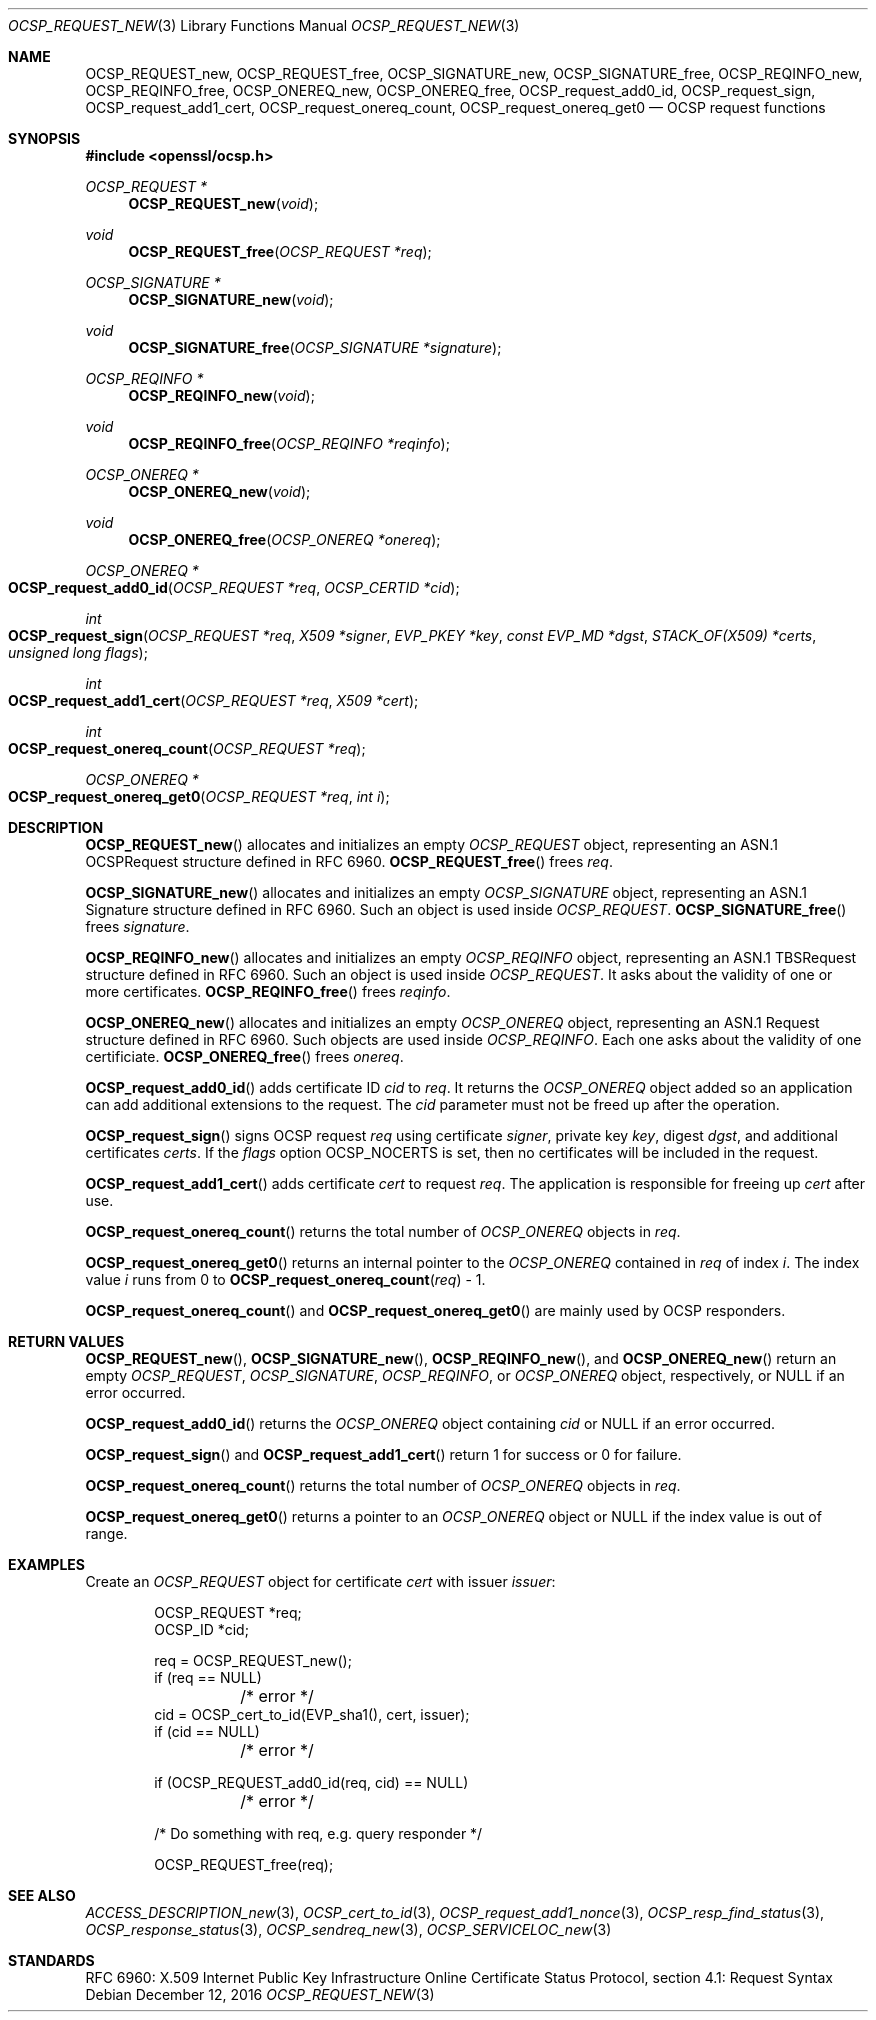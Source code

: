 .\"	$OpenBSD: OCSP_REQUEST_new.3,v 1.5 2016/12/12 22:48:02 schwarze Exp $
.\"	OpenSSL b97fdb57 Nov 11 09:33:09 2016 +0100
.\"
.\" This file is a derived work.
.\" The changes are covered by the following Copyright and license:
.\"
.\" Copyright (c) 2016 Ingo Schwarze <schwarze@openbsd.org>
.\"
.\" Permission to use, copy, modify, and distribute this software for any
.\" purpose with or without fee is hereby granted, provided that the above
.\" copyright notice and this permission notice appear in all copies.
.\"
.\" THE SOFTWARE IS PROVIDED "AS IS" AND THE AUTHOR DISCLAIMS ALL WARRANTIES
.\" WITH REGARD TO THIS SOFTWARE INCLUDING ALL IMPLIED WARRANTIES OF
.\" MERCHANTABILITY AND FITNESS. IN NO EVENT SHALL THE AUTHOR BE LIABLE FOR
.\" ANY SPECIAL, DIRECT, INDIRECT, OR CONSEQUENTIAL DAMAGES OR ANY DAMAGES
.\" WHATSOEVER RESULTING FROM LOSS OF USE, DATA OR PROFITS, WHETHER IN AN
.\" ACTION OF CONTRACT, NEGLIGENCE OR OTHER TORTIOUS ACTION, ARISING OUT OF
.\" OR IN CONNECTION WITH THE USE OR PERFORMANCE OF THIS SOFTWARE.
.\"
.\" The original file was written by Dr. Stephen Henson <steve@openssl.org>.
.\" Copyright (c) 2014, 2016 The OpenSSL Project.  All rights reserved.
.\"
.\" Redistribution and use in source and binary forms, with or without
.\" modification, are permitted provided that the following conditions
.\" are met:
.\"
.\" 1. Redistributions of source code must retain the above copyright
.\"    notice, this list of conditions and the following disclaimer.
.\"
.\" 2. Redistributions in binary form must reproduce the above copyright
.\"    notice, this list of conditions and the following disclaimer in
.\"    the documentation and/or other materials provided with the
.\"    distribution.
.\"
.\" 3. All advertising materials mentioning features or use of this
.\"    software must display the following acknowledgment:
.\"    "This product includes software developed by the OpenSSL Project
.\"    for use in the OpenSSL Toolkit. (http://www.openssl.org/)"
.\"
.\" 4. The names "OpenSSL Toolkit" and "OpenSSL Project" must not be used to
.\"    endorse or promote products derived from this software without
.\"    prior written permission. For written permission, please contact
.\"    openssl-core@openssl.org.
.\"
.\" 5. Products derived from this software may not be called "OpenSSL"
.\"    nor may "OpenSSL" appear in their names without prior written
.\"    permission of the OpenSSL Project.
.\"
.\" 6. Redistributions of any form whatsoever must retain the following
.\"    acknowledgment:
.\"    "This product includes software developed by the OpenSSL Project
.\"    for use in the OpenSSL Toolkit (http://www.openssl.org/)"
.\"
.\" THIS SOFTWARE IS PROVIDED BY THE OpenSSL PROJECT ``AS IS'' AND ANY
.\" EXPRESSED OR IMPLIED WARRANTIES, INCLUDING, BUT NOT LIMITED TO, THE
.\" IMPLIED WARRANTIES OF MERCHANTABILITY AND FITNESS FOR A PARTICULAR
.\" PURPOSE ARE DISCLAIMED.  IN NO EVENT SHALL THE OpenSSL PROJECT OR
.\" ITS CONTRIBUTORS BE LIABLE FOR ANY DIRECT, INDIRECT, INCIDENTAL,
.\" SPECIAL, EXEMPLARY, OR CONSEQUENTIAL DAMAGES (INCLUDING, BUT
.\" NOT LIMITED TO, PROCUREMENT OF SUBSTITUTE GOODS OR SERVICES;
.\" LOSS OF USE, DATA, OR PROFITS; OR BUSINESS INTERRUPTION)
.\" HOWEVER CAUSED AND ON ANY THEORY OF LIABILITY, WHETHER IN CONTRACT,
.\" STRICT LIABILITY, OR TORT (INCLUDING NEGLIGENCE OR OTHERWISE)
.\" ARISING IN ANY WAY OUT OF THE USE OF THIS SOFTWARE, EVEN IF ADVISED
.\" OF THE POSSIBILITY OF SUCH DAMAGE.
.\"
.Dd $Mdocdate: December 12 2016 $
.Dt OCSP_REQUEST_NEW 3
.Os
.Sh NAME
.Nm OCSP_REQUEST_new ,
.Nm OCSP_REQUEST_free ,
.Nm OCSP_SIGNATURE_new ,
.Nm OCSP_SIGNATURE_free ,
.Nm OCSP_REQINFO_new ,
.Nm OCSP_REQINFO_free ,
.Nm OCSP_ONEREQ_new ,
.Nm OCSP_ONEREQ_free ,
.Nm OCSP_request_add0_id ,
.Nm OCSP_request_sign ,
.Nm OCSP_request_add1_cert ,
.Nm OCSP_request_onereq_count ,
.Nm OCSP_request_onereq_get0
.Nd OCSP request functions
.Sh SYNOPSIS
.In openssl/ocsp.h
.Ft OCSP_REQUEST *
.Fn OCSP_REQUEST_new void
.Ft void
.Fn OCSP_REQUEST_free "OCSP_REQUEST *req"
.Ft OCSP_SIGNATURE *
.Fn OCSP_SIGNATURE_new void
.Ft void
.Fn OCSP_SIGNATURE_free "OCSP_SIGNATURE *signature"
.Ft OCSP_REQINFO *
.Fn OCSP_REQINFO_new void
.Ft void
.Fn OCSP_REQINFO_free "OCSP_REQINFO *reqinfo"
.Ft OCSP_ONEREQ *
.Fn OCSP_ONEREQ_new void
.Ft void
.Fn OCSP_ONEREQ_free "OCSP_ONEREQ *onereq"
.Ft OCSP_ONEREQ *
.Fo OCSP_request_add0_id
.Fa "OCSP_REQUEST *req"
.Fa "OCSP_CERTID *cid"
.Fc
.Ft int
.Fo OCSP_request_sign
.Fa "OCSP_REQUEST *req"
.Fa "X509 *signer"
.Fa "EVP_PKEY *key"
.Fa "const EVP_MD *dgst"
.Fa "STACK_OF(X509) *certs"
.Fa "unsigned long flags"
.Fc
.Ft int
.Fo OCSP_request_add1_cert
.Fa "OCSP_REQUEST *req"
.Fa "X509 *cert"
.Fc
.Ft int
.Fo OCSP_request_onereq_count
.Fa "OCSP_REQUEST *req"
.Fc
.Ft OCSP_ONEREQ *
.Fo OCSP_request_onereq_get0
.Fa "OCSP_REQUEST *req"
.Fa "int i"
.Fc
.Sh DESCRIPTION
.Fn OCSP_REQUEST_new
allocates and initializes an empty
.Vt OCSP_REQUEST
object, representing an ASN.1 OCSPRequest structure defined in RFC 6960.
.Fn OCSP_REQUEST_free
frees
.Fa req .
.Pp
.Fn OCSP_SIGNATURE_new
allocates and initializes an empty
.Vt OCSP_SIGNATURE
object, representing an ASN.1 Signature structure defined in RFC 6960.
Such an object is used inside
.Vt OCSP_REQUEST .
.Fn OCSP_SIGNATURE_free
frees
.Fa signature .
.Pp
.Fn OCSP_REQINFO_new
allocates and initializes an empty
.Vt OCSP_REQINFO
object, representing an ASN.1 TBSRequest structure defined in RFC 6960.
Such an object is used inside
.Vt OCSP_REQUEST .
It asks about the validity of one or more certificates.
.Fn OCSP_REQINFO_free
frees
.Fa reqinfo .
.Pp
.Fn OCSP_ONEREQ_new
allocates and initializes an empty
.Vt OCSP_ONEREQ
object, representing an ASN.1 Request structure defined in RFC 6960.
Such objects are used inside
.Vt OCSP_REQINFO .
Each one asks about the validity of one certificiate.
.Fn OCSP_ONEREQ_free
frees
.Fa onereq .
.Pp
.Fn OCSP_request_add0_id
adds certificate ID
.Fa cid
to
.Fa req .
It returns the
.Vt OCSP_ONEREQ
object added so an application can add additional extensions to the
request.
The
.Fa cid
parameter must not be freed up after the operation.
.Pp
.Fn OCSP_request_sign
signs OCSP request
.Fa req
using certificate
.Fa signer ,
private key
.Fa key ,
digest
.Fa dgst ,
and additional certificates
.Fa certs .
If the
.Fa flags
option
.Dv OCSP_NOCERTS
is set, then no certificates will be included in the request.
.Pp
.Fn OCSP_request_add1_cert
adds certificate
.Fa cert
to request
.Fa req .
The application is responsible for freeing up
.Fa cert
after use.
.Pp
.Fn OCSP_request_onereq_count
returns the total number of
.Vt OCSP_ONEREQ
objects in
.Fa req .
.Pp
.Fn OCSP_request_onereq_get0
returns an internal pointer to the
.Vt OCSP_ONEREQ
contained in
.Fa req
of index
.Fa i .
The index value
.Fa i
runs from 0 to
.Fn OCSP_request_onereq_count req No - 1 .
.Pp
.Fn OCSP_request_onereq_count
and
.Fn OCSP_request_onereq_get0
are mainly used by OCSP responders.
.Sh RETURN VALUES
.Fn OCSP_REQUEST_new ,
.Fn OCSP_SIGNATURE_new ,
.Fn OCSP_REQINFO_new ,
and
.Fn OCSP_ONEREQ_new
return an empty
.Vt OCSP_REQUEST ,
.Vt OCSP_SIGNATURE ,
.Vt OCSP_REQINFO ,
or
.Vt OCSP_ONEREQ
object, respectively, or
.Dv NULL
if an error occurred.
.Pp
.Fn OCSP_request_add0_id
returns the
.Vt OCSP_ONEREQ
object containing
.Fa cid
or
.Dv NULL
if an error occurred.
.Pp
.Fn OCSP_request_sign
and
.Fn OCSP_request_add1_cert
return 1 for success or 0 for failure.
.Pp
.Fn OCSP_request_onereq_count
returns the total number of
.Vt OCSP_ONEREQ
objects in
.Fa req .
.Pp
.Fn OCSP_request_onereq_get0
returns a pointer to an
.Vt OCSP_ONEREQ
object or
.Dv NULL
if the index value is out of range.
.Sh EXAMPLES
Create an
.Vt OCSP_REQUEST
object for certificate
.Fa cert
with issuer
.Fa issuer :
.Bd -literal -offset indent
OCSP_REQUEST *req;
OCSP_ID *cid;

req = OCSP_REQUEST_new();
if (req == NULL)
	/* error */
cid = OCSP_cert_to_id(EVP_sha1(), cert, issuer);
if (cid == NULL)
	/* error */

if (OCSP_REQUEST_add0_id(req, cid) == NULL)
	/* error */

 /* Do something with req, e.g. query responder */

OCSP_REQUEST_free(req);
.Ed
.Sh SEE ALSO
.Xr ACCESS_DESCRIPTION_new 3 ,
.Xr OCSP_cert_to_id 3 ,
.Xr OCSP_request_add1_nonce 3 ,
.Xr OCSP_resp_find_status 3 ,
.Xr OCSP_response_status 3 ,
.Xr OCSP_sendreq_new 3 ,
.Xr OCSP_SERVICELOC_new 3
.Sh STANDARDS
RFC 6960: X.509 Internet Public Key Infrastructure Online Certificate
Status Protocol, section 4.1: Request Syntax
